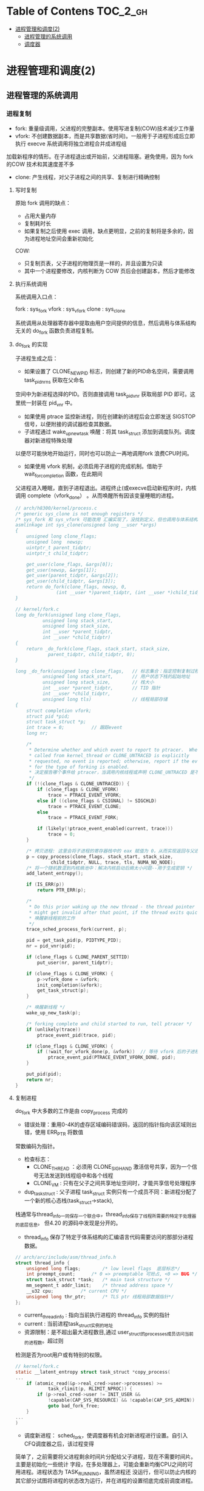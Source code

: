 * Table of Contens  :TOC_2_gh:
- [[#进程管理和调度2][进程管理和调度(2)]]
  - [[#进程管理的系统调用][进程管理的系统调用]]
  - [[#调度器][调度器]]

* 进程管理和调度(2)
** 进程管理的系统调用
*** 进程复制
- fork: 重量级调用，父进程的完整副本。使用写进复制(COW)技术减少工作量
- vfork: 不创建数据副本，而是共享数据(省时间)。一般用于子进程形成后立即执行 execve 系统调用将独立进程合并成进程组
加载新程序的情形。在子进程退出或开始前，父进程阻塞。避免使用，因为 fork 的COW 技术和其速度差不多
- clone: 产生线程，对父子进程之间的共享、复制进行精确控制
**** 写时复制
原始 fork 调用的缺点：

- 占用大量内存
- 复制耗时长
- 如果复制之后使用 exec 调用，缺点更明显，之前的复制将是多余的，因为进程地址空间会重新初始化

COW:

- 只复制页表，父子进程的物理页是一样的，并且设置为只读
- 其中一个进程要修改，内核判断为 COW 页后会创建副本，然后才能修改
**** 执行系统调用
系统调用入口点：

fork : sys_fork
vfork : sys_vfork
clone : sys_clone

系统调用从处理器寄存器中提取由用户空间提供的信息，然后调用与体系结构无关的 do_fork 函数负责进程复制。
**** do_fork 的实现
[[file:img/Snipaste_2019-01-04_16-14-36.png]]

子进程生成之后：
- 如果设置了 CLONE_NEWPID 标志，则创建了新的PID命名空间，需要调用 task_pid_nr_ns 获取在父命名
空间中为新进程选择的PID。否则直接调用 task_pid_vnr 获取局部 PID 即可。这里统一封装在 pid_vnr 中。
- 如果使用 ptrace 监控新进程，则在创建新的进程后会立即发送 SIGSTOP 信号，以便附接的调试器检查其数据。
- 子进程通过 wake_up_new_task 唤醒：将其 task_struct 添加到调度队列。调度器对新进程特殊处理
以便尽可能快地开始运行，同时也可以防止一再地调用fork 浪费CPU时间。
- 如果使用 vfork 机制，必须启用子进程的完成机制。借助于 wait_for_completion 函数，在此期间
父进程进入睡眠，直到子进程退出。进程终止(或execve启动新程序)时，内核调用 complete（vfork_done）
。从而唤醒所有因该变量睡眠的进程。

#+BEGIN_SRC C
// arch/h8300/kernel/process.c
/* generic sys_clone is not enough registers */
/* sys_fork 和 sys_vfork 可能改用 汇编实现了，没找到定义，但也调用与体系结构无关的 do_fork
asmlinkage int sys_clone(unsigned long __user *args)
{
	unsigned long clone_flags;
	unsigned long  newsp;
	uintptr_t parent_tidptr;
	uintptr_t child_tidptr;

	get_user(clone_flags, &args[0]);
	get_user(newsp, &args[1]);
	get_user(parent_tidptr, &args[2]);
	get_user(child_tidptr, &args[3]);
	return do_fork(clone_flags, newsp, 0,
		       (int __user *)parent_tidptr, (int __user *)child_tidptr);
}

// kernel/fork.c
long do_fork(unsigned long clone_flags,
	      unsigned long stack_start,
	      unsigned long stack_size,
	      int __user *parent_tidptr,
	      int __user *child_tidptr)
{
	return _do_fork(clone_flags, stack_start, stack_size,
			parent_tidptr, child_tidptr, 0);
}

long _do_fork(unsigned long clone_flags,   // 标志集合：指定控制复制过程的一些属性
	      unsigned long stack_start,       // 用户状态下栈的起始地址
	      unsigned long stack_size,        // 栈大小
	      int __user *parent_tidptr,       // TID 指针
	      int __user *child_tidptr,
	      unsigned long tls)               // 线程局部存储
{
	struct completion vfork;
	struct pid *pid;
	struct task_struct *p;
	int trace = 0;          // 跟踪event
	long nr;

	/*
	 * Determine whether and which event to report to ptracer.  When
	 * called from kernel_thread or CLONE_UNTRACED is explicitly
	 * requested, no event is reported; otherwise, report if the event
	 * for the type of forking is enabled.
     * 决定报告哪个事件给 ptracer，当调用内核线程或声明 CLONE_UNTRACED 是不报告
	 */
	if (!(clone_flags & CLONE_UNTRACED)) {
		if (clone_flags & CLONE_VFORK)
			trace = PTRACE_EVENT_VFORK;
		else if ((clone_flags & CSIGNAL) != SIGCHLD)
			trace = PTRACE_EVENT_CLONE;
		else
			trace = PTRACE_EVENT_FORK;

		if (likely(!ptrace_event_enabled(current, trace)))
			trace = 0;
	}

    /* 拷贝进程: 这里会将子进程的寄存器栈中的 eax 赋值为 0，从而实现返回与父进程不同的值 */
	p = copy_process(clone_flags, stack_start, stack_size,
			 child_tidptr, NULL, trace, tls, NUMA_NO_NODE);
    /* 将一个随机数混到内核熵池中：解决内核启动后熵太小问题--用于生成密钥 */
	add_latent_entropy();

	if (IS_ERR(p))
		return PTR_ERR(p);

	/*
	 * Do this prior waking up the new thread - the thread pointer
	 * might get invalid after that point, if the thread exits quickly.
     * 唤醒新线程前的工作
	 */
	trace_sched_process_fork(current, p);

	pid = get_task_pid(p, PIDTYPE_PID);
	nr = pid_vnr(pid);

	if (clone_flags & CLONE_PARENT_SETTID)
		put_user(nr, parent_tidptr);

	if (clone_flags & CLONE_VFORK) {
		p->vfork_done = &vfork;
		init_completion(&vfork);
		get_task_struct(p);
	}

    /* 唤醒新线程 */
	wake_up_new_task(p);

	/* forking complete and child started to run, tell ptracer */
	if (unlikely(trace))
		ptrace_event_pid(trace, pid);

	if (clone_flags & CLONE_VFORK) {
		if (!wait_for_vfork_done(p, &vfork))  // 等待 vfork 后的子进程退出
			ptrace_event_pid(PTRACE_EVENT_VFORK_DONE, pid);
	}

	put_pid(pid);
	return nr;
}
#+END_SRC
**** 复制进程
     do_fork 中大多数的工作是由 copy_process 完成的

[[file:img/Snipaste_2019-01-04_16-55-54.png]]

- 错误处理：重用0-4K的虚存区域编码错误码，返回的指针指向该区域则出错，使用 ERR_PTR 将数值
常数编码为指针。
- 检查标志：
  - CLONE_THREAD ：必须用 CLONE_SIGHAND 激活信号共享，因为一个信号无法发送到线程组中和各个线程
  - CLONE_VM : 只有在父子之间共享地址空间时，才能共享信号处理程序
- dup_task_struct : 父子进程 task_struct 实例只有一个成员不同：新进程分配了一个新的核心态栈(task_struct->stack),
栈通常与thread_info一同保存一个联合中，thread_info保存了线程所需要的特定于处理器的底层信息。
但4.20 的源码中发现是分开的。

- thread_info 保存了特定于体系结构的汇编语言代码需要访问的那部分进程数据。
#+BEGIN_SRC C
// arch/arc/include/asm/thread_info.h
struct thread_info {
	unsigned long flags;		/* low level flags  底层标志*/
	int preempt_count;		/* 0 => preemptable 可抢占, <0 => BUG */
	struct task_struct *task;	/* main task structure */
	mm_segment_t addr_limit;	/* thread address space */
	__u32 cpu;			/* current CPU */
	unsigned long thr_ptr;		/* TLS ptr 线程局部数据指针*/
};
#+END_SRC

- current_thread_info : 指向当前执行进程的 thread_info 实例的指针
- current : 当前进程task_struct实例的地址
- 资源限制：是不超出最大进程数目,通过 user_struct的processes成员访问当前的进程数。超过则
检测是否为root用户或有特别的权限。
#+BEGIN_SRC C
// kernel/fork.c
static __latent_entropy struct task_struct *copy_process(
...
	if (atomic_read(&p->real_cred->user->processes) >=
			task_rlimit(p, RLIMIT_NPROC)) {
		if (p->real_cred->user != INIT_USER &&
		    !capable(CAP_SYS_RESOURCE) && !capable(CAP_SYS_ADMIN))
			goto bad_fork_free;
	}
...
)
#+END_SRC
- 调度新进程： sched_fork，使调度器有机会对新进程进行设置。自引入CFQ调度器之后，该过程变得
简单了，之前需要将父进程剩余时间片分配给父子进程，现在不需要时间片。主要是初始化一些统计
字段，在多处理器上，可能会重新均衡CPU之间的可用进程。进程状态为 TASK_RUNNING，虽然进程还
没运行，但可以防止内核的其它部分试图将进程的状态改为运行，并在进程的设置彻底完成前调度进程。

- 复制进程所有信息： 复制或共享特定的内核子系统的资源。其中 copy_thread是一个特定于体系结构
的函数用于复制进程中特定线程的数据，是 thread_struct 的对象，包含所有寄存器和其它信息，这也
是实现在父子进程返回不同值的黑魔法的关键函数。

[[file:img/Snipaste_2019-01-04_22-53-34.png]]
**** 创建线程进的特别问题
     用户空间线程库使用 clone系统调用来生成新线程。

sys_futex: 快速的用户空间互斥量，用于唤醒等待线程结束事件的进程。
*** 内核线程
    是由内核直接启动的进程。实际上是将内核函数委托给独立的进程，与系统中其它进程
“并行”执行。经常称之为（内核）守护进程。
- 周期性地将修改的内存页与页来源块设备同步(mmap文件映射)
- 将较少使用的内存页写入swap区
- 管理延时动作
- 文件系统事务日志

分类：
1. 线程启动后一直等待直到内核请求报告某五特定操作
2. 启动后周期性的间隔运行，检测特定资源的使用。用于连续监测任务

启动函数:
#+BEGIN_SRC C
/arch/csky/include/asm/processor.h
extern int kernel_thread(int (*fn)(void *), void *arg, unsigned long flags);
#+END_SRC
- fn : 线程执行函数
- arg : 传递给 fn 的参数
- flags : 标志，如CLONE

kernel_thread的第一个任务是构建一个 pt_regs实例，对特定体系结构的寄存器指定适当的值，
然后调用 do_fork 函数。

注意：
- 只在CPU的管态执行，不在用户态
- 只可以访问虚拟地址的内核部分(>TASK_SIZE)
**** 内存描述符
#+BEGIN_SRC C
struct task_struct{
...
	struct mm_struct		*mm;
	struct mm_struct		*active_mm;
...
}
#+END_SRC
- 当用户态切换到内核态(如系统调用)时，用户空间部分mm指向的 mm_struct 实例描述。
- 内核线程不能访问用户空间，所以 mm 设置为空指针
- 由于内核必须知道用户空间包含了什么，所以 active_mm 中保存了指向的实例来描述
- 惰性TLB进程：内核线程前后的进程相同，则不需要修改用户空间地址与表，地址转换
后备缓冲器(TLB)的信息依然有效。否则需要切换并清除TLB数据
- 内核在进程上下文运行时，mm和active_mm相同
**** 实现
***** 老方法
      使用 kernel_thread 函数 ：
- 从内核线程释放其父进程(用户进程)所有的资源
- daemonize 阻塞信号的接收
- 将 init 用作守护进程的父进程
***** 新方法
      使用辅助函数 kthread_create*
#+BEGIN_SRC C
// kernel/kthread.c
struct task_struct *kthread_create_on_node(int (*threadfn)(void *data),
					   void *data,
					   int node,
					   const char namefmt[], ...);

// 绑定到特定的 CPU
struct task_struct *kthread_create_on_cpu(int (*threadfn)(void *data),
					   void *data,
					   int node,
					   const char namefmt[], ...);
#+END_SRC
创建一个名为 namefmt 的线程，创建完是停止的，需要调用 wake_up_process 启动。此后会
调用以 data 为参数的 threadfn 函数。

也可以使用 kthread_run 将前面两步合在一起，创建完马上运行。
*** 启动新程序
    即用新的代码替换现存的程序。Linux提供的 execve 系统调用可用于此目的。
**** execve 的实现
       和 fork 系列函数一样，execve 也有对应的体系结构相关的入口函数 sys_execve 函数,以及无关的
do_execve 例程。
#+BEGIN_SRC C
// fs/exec.c
int do_execve(struct filename *filename,
	const char __user *const __user *__argv,
	const char __user *const __user *__envp)
#+END_SRC
[[file:img/Snipaste_2019-01-06_17-35-04.png]]

search_binary_handler 用于在 do_execve 结束时查找一种适当的二进制格式，用于所要执行的特定文件。二进制格式处理程序
负责将新程序的数据加载到旧的地址空间中。

- 释放原进程使用的所有资源
- 将应用程序映射到虚拟地址空间中
  - text 段包含程序的可执行代码。 start_code 和 end_code 为边界
  - 预先初始化的数据位于 start_data 和 end_data 之间。映射自可执行文件的数据段
  - 堆用于动态内存分配，亦置于虚拟地址空间中， start_brk 和 brk 指定边界
  - 栈的位置由 start_stack 定义
  - 程序的参数和环境分别位于 arg_start - arg_end 和 env_start - env_end 之间
- 设置进程的指令指针和其它特定于体系结构的寄存器，以便调度器执行程序的 main 函数
[[file:img/Snipaste_2019-01-07_15-45-16.png]]
**** 解释二进制格式
       在Linux内核中，每种二进制格式都表示为下列数据结构(己经简化过)的一个实例:
#+BEGIN_SRC C
// include/linux/binfmts.h
/*
 * This structure defines the functions that are used to load the binary formats that
 * linux accepts.
 */
struct linux_binfmt {
	struct list_head lh;
	struct module *module;
	int (*load_binary)(struct linux_binprm *);
	int (*load_shlib)(struct file *);
	int (*core_dump)(struct coredump_params *cprm);
	unsigned long min_coredump;	/* minimal dump size */
} __randomize_layout;
#+END_SRC
- load_binary : 加载普通程序
- load_shlib : 加载共享库
- core_dump : 程序出错时内存转储

    每种二进制格式首先必须使用 =register_binfmt= 向内核注册。该函数的目的是向一个链表增加一
种新的一进制格式，该链表的表头是 =fs/exec.c= 中的全局变量 =formats= .  =linux_binfmt= 实例通过其
 next 成员彼此连接起来。
*** 退出进程
    系统调用 exit 的入口 sys_exit。当然工作还是放在 do_exit 里面。将各个应用计数器减一，如果计数为0则将相应的内存区域返还给
内存管理模块。
** 调度器
   任务是在程序之间共享CPU时间，创造并行的错觉。分为调度策略和上下文切换
*** 概述
[[file:img/Snipaste_2019-01-07_17-07-22.png]]

存在的问题：

- 进程的不同的优先级(nice值)，重要的进程比次要的进程更多的CPU时间
- 不能切换术频繁，开销浪费CPU时间
*** 数据结构
[[file:img/Snipaste_2019-01-07_17-22-09.png]]
**** 激活调度：

- 直接：进程打算睡眠或出于其它原因放弃CPU
- 周期性：以固定的频率运行，检测是不需要切换进程
**** 通用调度器
     本质是一个分配器，与其它两个组件交互。

- 调度类用于判断接下来运行哪个进程。内核支持不同的调度策略(完全公平、实时、空闲调度)，调度类以模块代方法实现这些策略，即一个类的代码不需要与其它类的代码交互
- 选中将要运行的进程后，必须执行底层任务切换。每个进程都刚好属于某一调度类，各个调度类负责管理,
***** task_struct 的成员
      与调度相关的成员
#+BEGIN_SRC C
// include/linux/sched.h
struct task_struct {
...
	int				prio;
	int				static_prio;
	int				normal_prio;
	unsigned int			rt_priority;

	const struct sched_class	*sched_class;
	struct sched_entity		se;
	struct sched_rt_entity		rt;
#ifdef CONFIG_CGROUP_SCHED
	struct task_group		*sched_task_group;
#endif
	struct sched_dl_entity		dl;

#ifdef CONFIG_PREEMPT_NOTIFIERS
	/* List of struct preempt_notifier: */
	struct hlist_head		preempt_notifiers;
#endif

#ifdef CONFIG_BLK_DEV_IO_TRACE
	unsigned int			btrace_seq;
#endif

	unsigned int			policy;
	int				nr_cpus_allowed;
	cpumask_t			cpus_allowed;
...
}
#+END_SRC
- prio 和 normal_prio 表示动态优先级，static_prio 表示静态优先级。静态优先级是进程启动时分配的优先级.可以用
nice和sche_setscheduler系统调用修改. normal_priority 表示基于静态优先级和调度策略计算出的优先级. 进程分支时,
子进程会继承 normal_priority.
- rt_priority 表示时优先级, 值越大优先级越高, [0,99]
- sched_class 表示所属调度器类
- 调度器不局限于进程,可以用于组调度, 可用的 CPU 时间在进程组分配, 然后在组内再分配
- se 为调度实体, st 为实时调度实体(4.20中的 run_list 和 time_silce 包含在此结构中)
- policy 保存对该进程应用的调度策略, Linux 支持 5 个可能的值
  - sched_normal : 普通进程, 完全公平调度器
  - sched_batch 和 sched_IDLE: 次要任务, 完全公平调度器
  - sched_rr 和 sched_fifo : 软实时进程, 分别实现了循环方法和先进先出机制, 为不公平调度器类, 而是实时调度器类
- cpus_allowed 是一个位域, 用来限制进程可以在哪些CPU上运行
***** 调度器类
      提供了通用调度器和各个调度方法之间的关联, 由特定数据结构中汇集的几个函数指针表示.全局调度器请求的各个操作都
可以由一个指针表示, 使得无需了解不同调度器类的内部工作原理, 即可创建通用调度器.
#+BEGIN_SRC C
// include/linux/sched/sched.h
struct sched_class {
	const struct sched_class *next;

	void (*enqueue_task) (struct rq *rq, struct task_struct *p, int flags);
	void (*dequeue_task) (struct rq *rq, struct task_struct *p, int flags);
	void (*yield_task)   (struct rq *rq);
	bool (*yield_to_task)(struct rq *rq, struct task_struct *p, bool preempt);

	void (*check_preempt_curr)(struct rq *rq, struct task_struct *p, int flags);

	/*
	 * It is the responsibility of the pick_next_task() method that will
	 * return the next task to call put_prev_task() on the @prev task or
	 * something equivalent.
	 *
	 * May return RETRY_TASK when it finds a higher prio class has runnable
	 * tasks.
	 */
	struct task_struct * (*pick_next_task)(struct rq *rq,
					       struct task_struct *prev,
					       struct rq_flags *rf);
	void (*put_prev_task)(struct rq *rq, struct task_struct *p);
...
}
#+END_SRC
每个调度类都有一个 struct sched_class 的实例, 且它们的层次结构是平坦的. next 成员将不同的调度类按实时
、完全公平、空闲顺序连接起来。这个层次结构在编译时已经建立：没有运行时动态增加新调度器的机制

- enqueue_task:向就绪队列添加一个新进程。在进程从睡眠状态变为可运行状态时，即发生该操作
- dequeue_task:提供逆向操作，将一个进程从就绪队列去除。事实上，在进程从可运行状态切换到不可运行状态时，就会发生该操作。
- sched_yield : 进程自愿放弃处理器时
- check_preempt_curr : 用一个新唤醒的进程来抢占当前进程
- pick_next_task : 选择下一个将要运行的进程
- put_prev_task : 在用另一个进程代替当前进程之前调用
- set_curr_task : 进程的调度策发生变化时
- task_tick : 每次激活周期性调度器时，由周期性调度器调用
- new_task : 关联 fork 系统调用和调度器
***** 就绪队列
      核心调度器用于管理活动进程的主要数据结构称之为就绪队列，每个CPU都有自己的就绪队列，各个活动进程只出现在一个就绪队列中，在多个CPU同时运行一个进程是不可能的。
#+BEGIN_SRC C
// sched.h
struct rq {
	unsigned int		nr_running;
#ifdef CONFIG_NUMA_BALANCING
	unsigned int		nr_numa_running;
	unsigned int		nr_preferred_running;
	unsigned int		numa_migrate_on;
#endif
	#define CPU_LOAD_IDX_MAX 5
	unsigned long		cpu_load[CPU_LOAD_IDX_MAX];
...
	/* capture load from *all* tasks on this CPU: */
	struct load_weight	load;
	unsigned long		nr_load_updates;
	u64			nr_switches;

	struct cfs_rq		cfs;
	struct rt_rq		rt;
	struct dl_rq		dl;
...
	struct task_struct	*curr;
	struct task_struct	*idle;
	struct task_struct	*stop;
	unsigned long		next_balance;
	struct mm_struct	*prev_mm;

	unsigned int		clock_update_flags;
	u64			clock;
	u64			clock_task;
...
}
#+END_SRC
- nr_running : 指定了队列上可运行的进程的数目
- load : 提供就绪队列当前负荷的度量
- cpu_load : 跟踪此前的负荷状态
- cfs 和 rt : 嵌入的子就绪队列，分别用于完全公平调度器和实时调度器
- curr : 指向当前进程的 task_struct 实例
- idle : 指向空闲进程的 task_struct 实例
- clock : 实现就绪队列自身的时钟

系统中所有的就绪队列都在 runqueues 数组中，每个元素分别对应于系统中一个CPU。
#+BEGIN_SRC C
// kernel/sched/core.c
DEFINE_PER_CPU_SHARED_ALIGNED(struct rq, runqueues);
#+END_SRC
***** 调度实体
      调度器可以操作比进程更一般的实体。
#+BEGIN_SRC C
// include/linux/sched.h
struct sched_entity {
	/* For load-balancing: */
	struct load_weight		load;
	unsigned long			runnable_weight;
	struct rb_node			run_node;
	struct list_head		group_node;
	unsigned int			on_rq;

	u64				exec_start;
	u64				sum_exec_runtime;
	u64				vruntime;
	u64				prev_sum_exec_runtime;
...
}
#+END_SRC
如果编译内核时启用了调度器统计，会包含很多用于统计的成员

- load : 权重，决定了各个实体占队列总负荷的比例
- run_node : 红黑树结点， 便于排序
- on_rq　: 是否在就绪队列上接受调度
- sum_exec_runtime : 记录消耗的 CPU 时间用于完全公平调度器
- vruntime : 虚拟时钟
- 进程撤销时，当前 sum_exec_runtime 保存到 prev_exec_runtime
*** 处理优先级
**** 优先级的内核表示
     在用户空间可以通过 nice 命令设置进程的静态优先级，这中内部会调用 nice 系统调用。
nice 值在 [-20 ~ 19] 之间，值越低优先级越高。内核使用 (0~139] 的数值表示内部优先级, 值越低优先级越高。
nice 值映射到 [100~139]。

[[file:img/Snipaste_2019-01-08_15-31-07.png]]
**** 计算优先级
     除了静态优先级(task_struct->static_prio)，还需要考虑动态优先级(task_struct->prio)、普通优先级(task_struct->normal_prio)。
#+BEGIN_SRC C
// kernel/sched/core.c
/*
 * Calculate the current priority, i.e. the priority
 * taken into account by the scheduler. This value might
 * be boosted by RT tasks, or might be boosted by
 * interactivity modifiers. Will be RT if the task got
 * RT-boosted. If not then it returns p->normal_prio.
 */
static int effective_prio(struct task_struct *p)
{
	p->normal_prio = normal_prio(p);
	/*
	 * If we are RT tasks or we were boosted to RT priority,
	 * keep the priority unchanged. Otherwise, update priority
	 * to the normal priority:
	 */
	if (!rt_prio(p->prio))
		return p->normal_prio;
	return p->prio;
}
#+END_SRC

普通优先级计算方法：

#+BEGIN_SRC C
// kernel/sched/core.c
static inline int normal_prio(struct task_struct *p)
{
	int prio;

	if (task_has_dl_policy(p)) // deadline 进程
		prio = MAX_DL_PRIO-1;
	else if (task_has_rt_policy(p)) /* 实时进程 */
		prio = MAX_RT_PRIO-1 - p->rt_priority;
	else  /* 普通进程 */
		prio = __normal_prio(p);
	return prio;
}
#+END_SRC

[[file:img/Snipaste_2019-01-08_15-57-28.png]]
**** 计算负荷权重
     set_load_weight 负责根据进程类型及其静态优先级计算负荷权重。
#+BEGIN_SRC C
// include/linux/sched.h
struct load_weight {
	unsigned long			weight;
	u32				inv_weight;
};
#+END_SRC
- weight : 负荷权重自身
- inv_weight : 用于计算被负荷除的结果

优先级转换为权重表：

#+BEGIN_SRC C
// kernel/sched/core.c
const int sched_prio_to_weight[40] = {
 /* -20 */     88761,     71755,     56483,     46273,     36291,
 /* -15 */     29154,     23254,     18705,     14949,     11916,
 /* -10 */      9548,      7620,      6100,      4904,      3906,
 /*  -5 */      3121,      2501,      1991,      1586,      1277,
 /*   0 */      1024,       820,       655,       526,       423,
 /*   5 */       335,       272,       215,       172,       137,
 /*  10 */       110,        87,        70,        56,        45,
 /*  15 */        36,        29,        23,        18,        15,
};
#+END_SRC
    对内核使用的范围[0,39]中的每个nice级别，该数组中都有一个对应项口各数组之间的乘数因子
是l.25。要知道为何使用该因子，可考虑下列例子。两个进程A和B在nice级别0运行，因此两个进程
的CPU份额相同，即都是50%。级别为0的进程，其权重查表可知为1024。每个进程的份额是1024/
(1024+1024)/1024=0.5，即50%。
    如果进程B的优先级加1,那么其CPU份额应该减少10%。换句话说，这意味着进程A得到总的CPU
时间的55%，而进程B得到45%。优先级增加1导致权重减少，即10241/1.25 = 820。因此进程A现在将得
到的CPU份额是1024/(1024+820)=0.55，而进程B的份额则足820/(1024+820)=0.45，这样就产生了10%
的差值。

实时进程的权重是普通进程的两倍，空闲进程的权重总是最小。

#+BEGIN_SRC C
// kernel/sched/core.c
static void set_load_weight(struct task_struct *p, bool update_load)
{
	int prio = p->static_prio - MAX_RT_PRIO;
	struct load_weight *load = &p->se.load;

	/*
	 * SCHED_IDLE tasks get minimal weight:
	 */
	if (idle_policy(p->policy)) {
		load->weight = scale_load(WEIGHT_IDLEPRIO);
		load->inv_weight = WMULT_IDLEPRIO;
		p->se.runnable_weight = load->weight;
		return;
	}

	/*
	 * SCHED_OTHER tasks have to update their load when changing their
	 * weight
	 */
	if (update_load && p->sched_class == &fair_sched_class) {
		reweight_task(p, prio);
	} else {
		load->weight = scale_load(sched_prio_to_weight[prio]);
		load->inv_weight = sched_prio_to_wmult[prio];
		p->se.runnable_weight = load->weight;
	}
}
#+END_SRC

[[file:img/Snipaste_2019-01-08_16-30-53.png]]

就绪队列中权重相关函数：

#+BEGIN_SRC C
// kernel/sched/fair.c
static inline void update_load_add(struct load_weight *lw, unsigned long inc)
{
	lw->weight += inc;
	lw->inv_weight = 0;
}
#+END_SRC
**** 核心调度器 
***** 周期性调度器
    周期性调度器在。scheduler_tick中实现。如果系统正在活动中。内核会按照频率H}白动调用该
函数。如果没有进程在等待调度，那么在计算机电力供应不足的情况下，也可以关闭该调度器以减少
电能消耗。例如，笔记本电脑或小型嵌入式系统。

主要任务:

1. 管理内核中与整个系统和各个进程的调度相关的统计量
2. 激活负责当前进程的调度类的周期性调度方法

#+BEGIN_SRC C
// kernel/sched/core.c:3036
void scheduler_tick(void)
{
    /*  1.  获取当前cpu上的全局就绪队列rq和当前运行的进程curr  */

    /*  1.1 在于SMP的情况下，获得当前CPU的ID。如果不是SMP，那么就返回0  */
    int cpu = smp_processor_id();

    /*  1.2 获取cpu的全局就绪队列rq, 每个CPU都有一个就绪队列rq  */
    struct rq *rq = cpu_rq(cpu);

    /*  1.3 获取就绪队列上正在运行的进程curr  */
    struct task_struct *curr = rq->curr;
    struct rq_flags rf;

    sched_clock_tick();

    /*  2 更新rq上的统计信息, 并执行进程对应调度类的周期性的调度  */

    /*  加锁 */
    rq_lock(rq, &rf);

    /*  2.1 更新rq的当前时间戳.即使rq->clock变为当前时间戳  */
    update_rq_clock(rq);

    /*  2.2 执行当前运行进程所在调度类的task_tick函数进行周期性调度  */
    curr->sched_class->task_tick(rq, curr, 0);

    /*  2.3 更新rq的负载信息,  即就绪队列的cpu_load[]数据
     *  本质是将数组中先前存储的负荷值向后移动一个位置，
     *  将当前负荷记入数组的第一个位置 
     */
    update_cpu_load_active(rq);

    /*  2.4 更新cpu的active count活动计数
     *  主要是更新全局cpu就绪队列的calc_load_update
     */
    calc_global_load_tick(rq);

    /* 解锁 */
    rq_unlock(rq, &rf);

    /* 与perf计数事件相关 */
    perf_event_task_tick();

#ifdef CONFIG_SMP
     /* 当前CPU是否空闲 */
    rq->idle_balance = idle_cpu(cpu);

    /* 如果是时候进行周期性负载平衡，则触发SCHED_SOFTIRQ */
    trigger_load_balance(rq);
#endif
}
#+END_SRC
***** 主调度器
要将CPU分配给与当前进程不同的另一个进程，都会直接调用主调度器(schedule)。
#+BEGIN_QUOTE
__sched 前缀，用于可能调用 schedule 的函数，包括自身：
#+BEGIN_SRC c
void __sched some_function(...) {
...
    schedule();
...
}
#+END_SRC
其目的在于将相关函数的代码编译之后放到目标文件的一个 特定的段中， 即
=.sched.text= 中。使得内核在显示栈转储或类似信息时，忽略所有与调度有关的调用。因
为调度器函数不是普通代码的一部分，在这种情况下是没有意义的。
#+END_QUOTE
主调度器的实现：
#+BEGIN_SRC c
// kernel/sched/core.c
asmlinkage __visible void __sched schedule(void)
{
	struct task_struct *tsk = current;

	sched_submit_work(tsk);
	do {
		preempt_disable();  // 关闭抢占
		__schedule(false);
		sched_preempt_enable_no_resched();
	} while (need_resched());
}

static void __sched notrace __schedule(bool preempt)
{
	struct task_struct *prev, *next;
	unsigned long *switch_count;
	struct rq_flags rf;
	struct rq *rq;
	int cpu;

  // 这部分与周期调度器功能一样
	cpu = smp_processor_id();
	rq = cpu_rq(cpu);
	prev = rq->curr;

  // 一些检查和统计
	schedule_debug(prev);

  // 处理硬实时任务
	if (sched_feat(HRTICK))
		hrtick_clear(rq);

	local_irq_disable();
	rcu_note_context_switch(preempt);

	/*
	 ,* Make sure that signal_pending_state()->signal_pending() below
	 ,* can't be reordered with __set_current_state(TASK_INTERRUPTIBLE)
	 ,* done by the caller to avoid the race with signal_wake_up().
	 ,*
	 ,* The membarrier system call requires a full memory barrier
	 ,* after coming from user-space, before storing to rq->curr.
	 ,*/
	rq_lock(rq, &rf);
	smp_mb__after_spinlock();

	/* Promote REQ to ACT */
	rq->clock_update_flags <<= 1;
	update_rq_clock(rq);

  // 上下文切换的次数
	switch_count = &prev->nivcsw;
  /*
    如果当前进程进程原来牌可中断睡眼状态，这时候接到信号，那么必须再次提升为运行进程。否则用相应的调度器类的方法使
    里程停止活动 （deactive_task实质上调用了 sched_class->dequeue_task)
   ,*/
	if (!preempt && prev->state) {
		if (unlikely(signal_pending_state(prev->state, prev))) {
			prev->state = TASK_RUNNING;
		} else {
			deactivate_task(rq, prev, DEQUEUE_SLEEP | DEQUEUE_NOCLOCK);
			prev->on_rq = 0;

			if (prev->in_iowait) {
				atomic_inc(&rq->nr_iowait);
				delayacct_blkio_start();
			}

			/*
			 ,* If a worker went to sleep, notify and ask workqueue
			 ,* whether it wants to wake up a task to maintain
			 ,* concurrency.
			 ,*/
			if (prev->flags & PF_WQ_WORKER) {
				struct task_struct *to_wakeup;

				to_wakeup = wq_worker_sleeping(prev);
				if (to_wakeup)
					try_to_wake_up_local(to_wakeup, &rf);
			}
		}
		switch_count = &prev->nvcsw;
	}

  // 调度类选择下一个该挨靠的进程
	next = pick_next_task(rq, prev, &rf);
  // 清除当前运行进程 task_struct 中的重调度标志 TIF_NEED_RESCHED 和抢占标志
	clear_tsk_need_resched(prev);
	clear_preempt_need_resched();

	if (likely(prev != next)) {
		rq->nr_switches++;
		rq->curr = next;
		/*
		 ,* The membarrier system call requires each architecture
		 ,* to have a full memory barrier after updating
		 ,* rq->curr, before returning to user-space.
		 ,*
		 ,* Here are the schemes providing that barrier on the
		 ,* various architectures:
		 ,* - mm ? switch_mm() : mmdrop() for x86, s390, sparc, PowerPC.
		 ,*   switch_mm() rely on membarrier_arch_switch_mm() on PowerPC.
		 ,* - finish_lock_switch() for weakly-ordered
		 ,*   architectures where spin_unlock is a full barrier,
		 ,* - switch_to() for arm64 (weakly-ordered, spin_unlock
		 ,*   is a RELEASE barrier),
		 ,*/
		++*switch_count;

		trace_sched_switch(preempt, prev, next);

		/* Also unlocks the rq: */ // 硬件级的进程切换
		rq = context_switch(rq, prev, next, &rf);
	} else {   // 其它进程都无法运行，被迫留在CPU上
		rq->clock_update_flags &= ~(RQCF_ACT_SKIP|RQCF_REQ_SKIP);
		rq_unlock_irq(rq, &rf);
	}

	balance_callback(rq);
}
#+END_SRC
***** 与 fork 的交互
使用 fork 或其变体建立新进程时，调度器有机会用 sched_fork 函数挂钩到该进程。主要
执行三个操作：

- 初始化新进程与调度相关的字段
  建立数据结构
  确定进程的动态优先级

在使用 =wake_up_new_task= 唤醒新进程时，调度器与进程创建逻辑交互的第二个时机：内
核会调用调度类的 task_new 函数。将新进程加入到相应类的就绪队列中。
***** 上下文切换
辅助函数 context_switch 作为分配器，调用所需的特定于体系结构的方法。如 switch_mm 、switch_to
#+BEGIN_SRC c
static __always_inline struct rq *
context_switch(struct rq *rq, struct task_struct *prev,
	       struct task_struct *next, struct rq_flags *rf)
{
	struct mm_struct *mm, *oldmm;

  // 调用每个体系结构必须定义的 prepare_arch_switch hook函数，为切换作准备
	prepare_task_switch(rq, prev, next);

	mm = next->mm;
	oldmm = prev->active_mm;
	/*
	 ,* For paravirt, this is coupled with an exit in switch_to to
	 ,* combine the page table reload and the switch backend into
	 ,* one hypercall.
	 ,*/
	arch_start_context_switch(prev);

	/*
	 ,* If mm is non-NULL, we pass through switch_mm(). If mm is
	 ,* NULL, we will pass through mmdrop() in finish_task_switch().
	 ,* Both of these contain the full memory barrier required by
	 ,* membarrier after storing to rq->curr, before returning to
	 ,* user-space.
	 ,*/
	if (!mm) {
		next->active_mm = oldmm;
		mmgrab(oldmm);
      // 通告底层体系结构不埼切换虚拟地址的用户空间
		enter_lazy_tlb(oldmm, next);
	} else  // 更换通过 task_struct->mm 描述的内存管理上下文
		switch_mm_irqs_off(oldmm, mm, next);

	if (!prev->mm) {
      // 如果前一进程是内核线程(即pre->mm == NULL)， 则其 active_mm 指针必须重置为空，断开与借用的地址空间的联系
		prev->active_mm = NULL;
		rq->prev_mm = oldmm;
	}

	rq->clock_update_flags &= ~(RQCF_ACT_SKIP|RQCF_REQ_SKIP);

	prepare_lock_switch(rq, next, rf);

	/* Here we just switch the register state and the stack. */
	/* 切换寄存器和栈. */
	switch_to(prev, next, prev);
	barrier();

	return finish_task_switch(prev);
}
#+END_SRC
switch_to 之后的代码在下一次运行时才会执行。 finish_task_switch 完成清理工作。
barrier 语句是一个编译器指令，确保 switch_to 和 finish_task_switch 语句的执行顺
序不会因为任何可能的优化而改变。
****** switch_to 的复杂之处
finish_task_switch 的有趣之处在于，调度过程可能选择了一个新进程，而清理则是针对
此前的活动进程。请注意，这不是发起上下文切换的那个进程，而是系统中随机的某个其他进程!内核必
须想办法使得该进程能够与 context_switch 例程通信，这可以通过 switch_to 宏实现。每个体系结构
都必须实现它，而且有一个异乎寻常的调用约定，即通过3个参数传递两个变量!这是因为上下文切
换不仅涉及两个进程，而是3个进程。该情形如图所示。

[[file:img/Snipaste_2019-01-09_15-42-07.png]]

假定3个进程A、B和C在系统上运行。在某个时间点，内核决定从进程A切换到进程B,然后从进
程B到进程C，再接下来从进程C切换回进程A。在每个switch_to调用之前，next和prev指针位于各
进程的栈上，prev指向当前运行的进程，而next指向将要运行的下一个进程。为执行从prev到next
的切换，switch_to的前两个参数足够了，对进程A来说，prev指向进程A而next指向进程B。

在进程A被选中再次执行时，会出现一个问题。控制权返回至 switch_to 之后的点，如果栈准确
地恢复到切换之前的状态，那么prev和next仍然指向切换之前的值，即next=B而prev=A。在这
种情况下，内核无法知道实际上在进程A之前运行的是进程C。

因此，在新进程被选中时，底层的进程切换例程必须将此前执行的进程提供给context_switch
由于控制流会回到该函数的中间，这无法用普通的函数返回值来做到，因此使用了一个3个参数的宏。
但逻辑上的效果是相同的，仿佛switch_to是带有两个参数的函数，而且返问了一个指向此前运行进
程的指针。switch_to宏实际上执行的代码如下:
#+BEGIN_SRC c
prev=switch_ro(prev, next);
#+END_SRC
其中返回的prev值并不是用作参数的prev直,而是上一个执行的进程。在上述例子中，进程A提供给
switch_to的参数是A和B，但恢复执行后得到的返回值是prey=c。内核实现该行为特性的方式依赖
于底层的体系结构，但内核显然可以通过考虑两个进程的核心态栈来重建所要的信息。对可以访问所
有内存的内核而言，这两个栈显然是同时可用的.
****** 惰性FPU模式
上下文切换的开解比较大，因此内核使用惰性FPU模式技巧来减少所需的CPU时间。

- 原理：对于浮点寄存器,除非有应用程序实际使用，否则不保存
